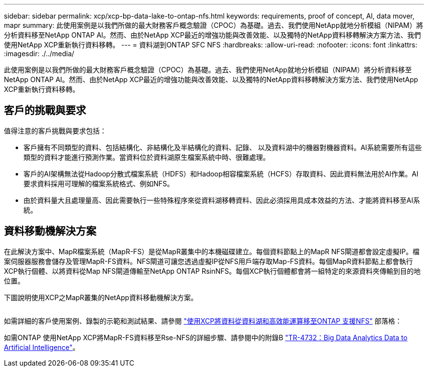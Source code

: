 ---
sidebar: sidebar 
permalink: xcp/xcp-bp-data-lake-to-ontap-nfs.html 
keywords: requirements, proof of concept, AI, data mover, mapr 
summary: 此使用案例是以我們所做的最大財務客戶概念驗證（CPOC）為基礎。過去、我們使用NetApp就地分析模組（NIPAM）將分析資料移至NetApp ONTAP AI。然而、由於NetApp XCP最近的增強功能與改善效能、以及獨特的NetApp資料移轉解決方案方法、我們使用NetApp XCP重新執行資料移轉。 
---
= 資料湖到ONTAP SFC NFS
:hardbreaks:
:allow-uri-read: 
:nofooter: 
:icons: font
:linkattrs: 
:imagesdir: ./../media/


[role="lead"]
此使用案例是以我們所做的最大財務客戶概念驗證（CPOC）為基礎。過去、我們使用NetApp就地分析模組（NIPAM）將分析資料移至NetApp ONTAP AI。然而、由於NetApp XCP最近的增強功能與改善效能、以及獨特的NetApp資料移轉解決方案方法、我們使用NetApp XCP重新執行資料移轉。



== 客戶的挑戰與要求

值得注意的客戶挑戰與要求包括：

* 客戶擁有不同類型的資料、包括結構化、非結構化及半結構化的資料、記錄、 以及資料湖中的機器對機器資料。AI系統需要所有這些類型的資料才能進行預測作業。當資料位於資料湖原生檔案系統中時、很難處理。
* 客戶的AI架構無法從Hadoop分散式檔案系統（HDFS）和Hadoop相容檔案系統（HCFS）存取資料、因此資料無法用於AI作業。AI要求資料採用可理解的檔案系統格式、例如NFS。
* 由於資料量大且處理量高、因此需要執行一些特殊程序來從資料湖移轉資料、因此必須採用具成本效益的方法、才能將資料移至AI系統。




== 資料移動機解決方案

在此解決方案中、MapR檔案系統（MapR-FS）是從MapR叢集中的本機磁碟建立。每個資料節點上的MapR NFS閘道都會設定虛擬IP。檔案伺服器服務會儲存及管理MapR-FS資料。NFS閘道可讓您透過虛擬IP從NFS用戶端存取Map-FS資料。每個MapR資料節點上都會執行XCP執行個體、以將資料從Map NFS閘道傳輸至NetApp ONTAP RsinNFS。每個XCP執行個體都會將一組特定的來源資料夾傳輸到目的地位置。

下圖說明使用XCP之MapR叢集的NetApp資料移動機解決方案。

image:xcp-bp_image30.png[""]

如需詳細的客戶使用案例、錄製的示範和測試結果、請參閱 https://blog.netapp.com/data-migration-xcp["使用XCP將資料從資料湖和高效能運算移至ONTAP 支援NFS"^] 部落格：

如需ONTAP 使用NetApp XCP將MapR-FS資料移至Rse-NFS的詳細步驟、請參閱中的附錄B https://www.netapp.com/pdf.html?item=/media/17082-tr4732pdf.pdf&ntap-no-cache["TR-4732：Big Data Analytics Data to Artificial Intelligence"^]。
